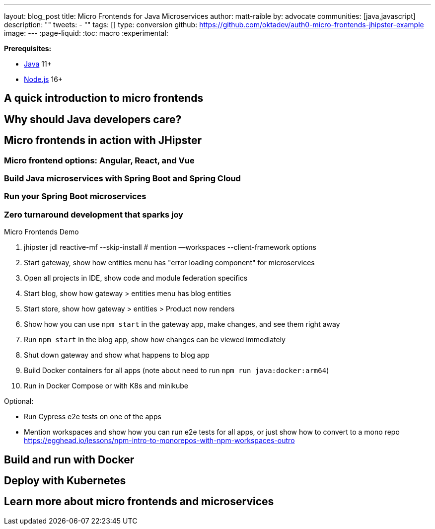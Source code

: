 ---
layout: blog_post
title: Micro Frontends for Java Microservices
author: matt-raible
by: advocate
communities: [java,javascript]
description: ""
tweets:
  - ""
tags: []
type: conversion
github: https://github.com/oktadev/auth0-micro-frontends-jhipster-example
image:
---
:page-liquid:
:toc: macro
:experimental:

// developer.okta.com/blog/2019/05/22/java-microservices-spring-boot-spring-cloud is #16 for java microservices, #5 for spring boot microservices, #8 for spring microservices

// Other title ideas:
//   - Micro Frontends for Java Microservices (current, 49)
//   - Build Micro Frontends for Java Microservices (55)
//   - Micro Frontends for Java Developers (48)
//   - Ditch your Monolith UI for Micro Frontends with JHipster (57)
//   - Quickly Create Micro Frontends for Java Microservices (62)

// Keywords:
//   - java microservices: 14,800 (see first comment above)
//   - spring boot microservices: 8100
//   - spring microservices: 2900
//   - spring boot angular: 2400 (we have one at #16 on Angular 8)
//   - spring boot react: 1600 (#2)
//   - spring boot vue: 480 (#2)
//   - micro frontends angular: 1900 (#4 and #7)
//   - micro frontends react: 2400


**Prerequisites:**

- https://sdkman.io/[Java] 11+
- https://nodejs.com/[Node.js] 16+

toc::[]

== A quick introduction to micro frontends

// Explain what they are in simple terms - remote loading JS code at runtime
// Module Federation - https://webpack.js.org/concepts/module-federation/

== Why should Java developers care?

== Micro frontends in action with JHipster

// developer.okta.com/blog/2021/01/20/reactive-java-microservices

// show difference between reactive-ms.jdl and reactive-mf.jdl
// jhipster download reactive-mf.jdl
// jhipster download reactive-ms.jdl
// take mfr (show mfa mfv too)
// git init

=== Micro frontend options: Angular, React, and Vue

=== Build Java microservices with Spring Boot and Spring Cloud

// --client-framework angularX,react,vue

=== Run your Spring Boot microservices

// === Rapid dev with micro frontends and JHipster
// === Rapid development that sparks joy
=== Zero turnaround development that sparks joy

// emojis about joy

Micro Frontends Demo

1. jhipster jdl reactive-mf --skip-install # mention —workspaces --client-framework options
2. Start gateway, show how entities menu has "error loading component" for microservices
3. Open all projects in IDE, show code and module federation specifics
4. Start blog, show how gateway > entities menu has blog entities
5. Start store, show how gateway > entities > Product now renders
6. Show how you can use `npm start` in the gateway app, make changes, and see them right away
7. Run `npm start` in the blog app, show how changes can be viewed immediately
8. Shut down gateway and show what happens to blog app
9. Build Docker containers for all apps (note about need to run `npm run java:docker:arm64`)
10. Run in Docker Compose or with K8s and minikube

Optional:

- Run Cypress e2e tests on one of the apps
- Mention workspaces and show how you can run e2e tests for all apps, or just show how to convert to a mono repo https://egghead.io/lessons/npm-intro-to-monorepos-with-npm-workspaces-outro

== Build and run with Docker

== Deploy with Kubernetes

////
These might be better in single succinct paragraph rather than in
headers that make things longer and space things out more.

=== Use Minikube locally
=== Google Cloud, AWS, and Digital Ocean
=== CI/CD with Circle CI and Spinnaker
////

// https://dev.to/jhipster

== Learn more about micro frontends and microservices

// summary

// github link

// links to related posts
//   - https://auth0.com/blog/micro-frontends-with-angular-module-federation-and-auth0/
//   - developer.okta.com/blog/2022/05/17/angular-microfrontend-auth
//   - developer.okta.com/blog/2022/05/19/angular-microfrontend-deploy

// follow us
